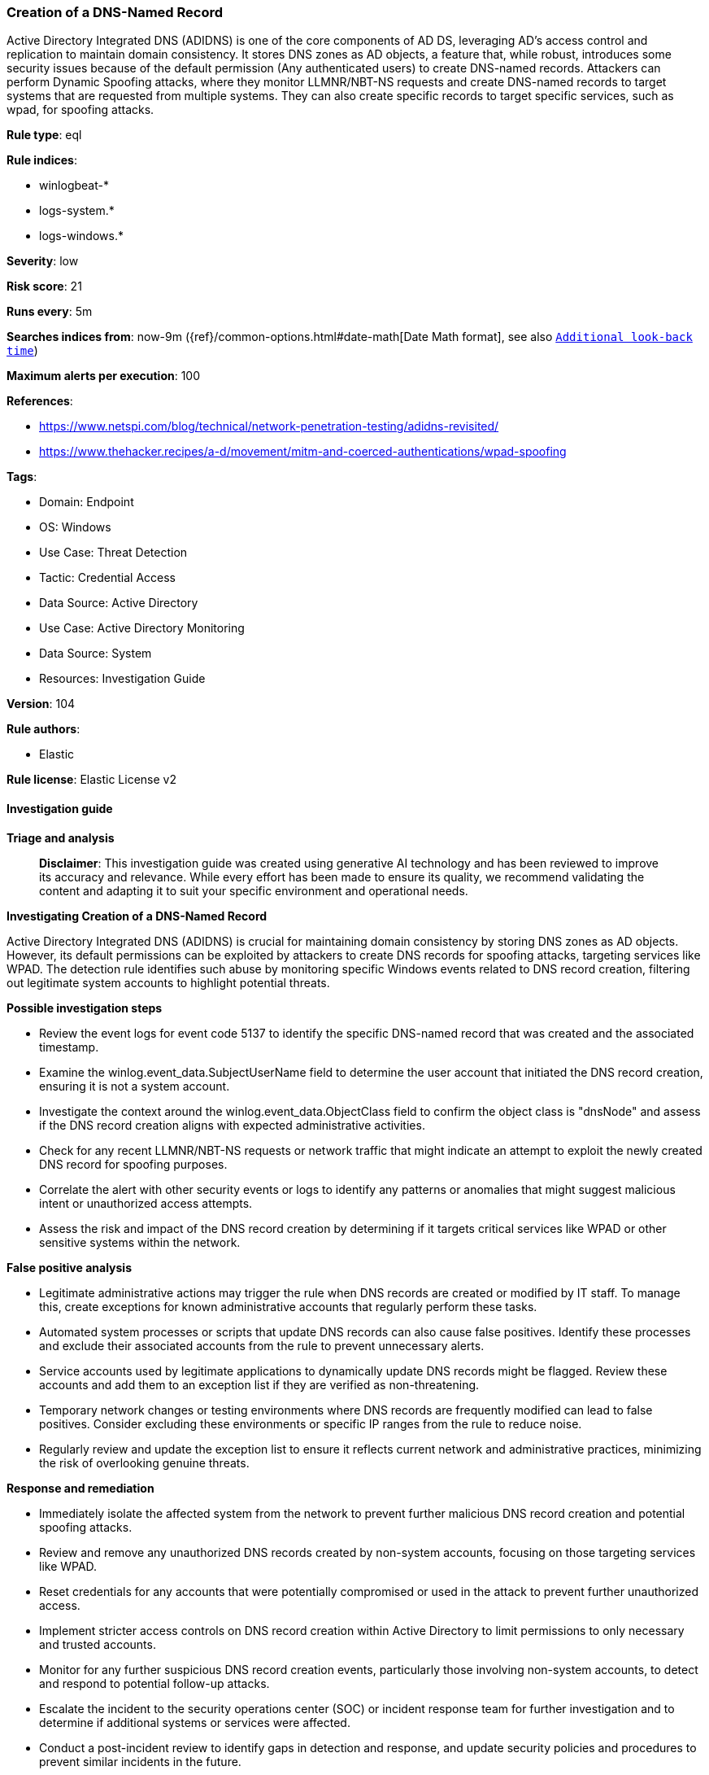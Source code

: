 [[prebuilt-rule-8-17-4-creation-of-a-dns-named-record]]
=== Creation of a DNS-Named Record

Active Directory Integrated DNS (ADIDNS) is one of the core components of AD DS, leveraging AD's access control and replication to maintain domain consistency. It stores DNS zones as AD objects, a feature that, while robust, introduces some security issues because of the default permission (Any authenticated users) to create DNS-named records. Attackers can perform Dynamic Spoofing attacks, where they monitor LLMNR/NBT-NS requests and create DNS-named records to target systems that are requested from multiple systems. They can also create specific records to target specific services, such as wpad, for spoofing attacks.

*Rule type*: eql

*Rule indices*: 

* winlogbeat-*
* logs-system.*
* logs-windows.*

*Severity*: low

*Risk score*: 21

*Runs every*: 5m

*Searches indices from*: now-9m ({ref}/common-options.html#date-math[Date Math format], see also <<rule-schedule, `Additional look-back time`>>)

*Maximum alerts per execution*: 100

*References*: 

* https://www.netspi.com/blog/technical/network-penetration-testing/adidns-revisited/
* https://www.thehacker.recipes/a-d/movement/mitm-and-coerced-authentications/wpad-spoofing

*Tags*: 

* Domain: Endpoint
* OS: Windows
* Use Case: Threat Detection
* Tactic: Credential Access
* Data Source: Active Directory
* Use Case: Active Directory Monitoring
* Data Source: System
* Resources: Investigation Guide

*Version*: 104

*Rule authors*: 

* Elastic

*Rule license*: Elastic License v2


==== Investigation guide



*Triage and analysis*


> **Disclaimer**:
> This investigation guide was created using generative AI technology and has been reviewed to improve its accuracy and relevance. While every effort has been made to ensure its quality, we recommend validating the content and adapting it to suit your specific environment and operational needs.


*Investigating Creation of a DNS-Named Record*


Active Directory Integrated DNS (ADIDNS) is crucial for maintaining domain consistency by storing DNS zones as AD objects. However, its default permissions can be exploited by attackers to create DNS records for spoofing attacks, targeting services like WPAD. The detection rule identifies such abuse by monitoring specific Windows events related to DNS record creation, filtering out legitimate system accounts to highlight potential threats.


*Possible investigation steps*


- Review the event logs for event code 5137 to identify the specific DNS-named record that was created and the associated timestamp.
- Examine the winlog.event_data.SubjectUserName field to determine the user account that initiated the DNS record creation, ensuring it is not a system account.
- Investigate the context around the winlog.event_data.ObjectClass field to confirm the object class is "dnsNode" and assess if the DNS record creation aligns with expected administrative activities.
- Check for any recent LLMNR/NBT-NS requests or network traffic that might indicate an attempt to exploit the newly created DNS record for spoofing purposes.
- Correlate the alert with other security events or logs to identify any patterns or anomalies that might suggest malicious intent or unauthorized access attempts.
- Assess the risk and impact of the DNS record creation by determining if it targets critical services like WPAD or other sensitive systems within the network.


*False positive analysis*


- Legitimate administrative actions may trigger the rule when DNS records are created or modified by IT staff. To manage this, create exceptions for known administrative accounts that regularly perform these tasks.
- Automated system processes or scripts that update DNS records can also cause false positives. Identify these processes and exclude their associated accounts from the rule to prevent unnecessary alerts.
- Service accounts used by legitimate applications to dynamically update DNS records might be flagged. Review these accounts and add them to an exception list if they are verified as non-threatening.
- Temporary network changes or testing environments where DNS records are frequently modified can lead to false positives. Consider excluding these environments or specific IP ranges from the rule to reduce noise.
- Regularly review and update the exception list to ensure it reflects current network and administrative practices, minimizing the risk of overlooking genuine threats.


*Response and remediation*


- Immediately isolate the affected system from the network to prevent further malicious DNS record creation and potential spoofing attacks.
- Review and remove any unauthorized DNS records created by non-system accounts, focusing on those targeting services like WPAD.
- Reset credentials for any accounts that were potentially compromised or used in the attack to prevent further unauthorized access.
- Implement stricter access controls on DNS record creation within Active Directory to limit permissions to only necessary and trusted accounts.
- Monitor for any further suspicious DNS record creation events, particularly those involving non-system accounts, to detect and respond to potential follow-up attacks.
- Escalate the incident to the security operations center (SOC) or incident response team for further investigation and to determine if additional systems or services were affected.
- Conduct a post-incident review to identify gaps in detection and response, and update security policies and procedures to prevent similar incidents in the future.

==== Setup



*Setup*


The 'Audit Directory Service Changes' logging policy must be configured for (Success, Failure).
Steps to implement the logging policy with Advanced Audit Configuration:

```
Computer Configuration >
Policies >
Windows Settings >
Security Settings >
Advanced Audit Policies Configuration >
Audit Policies >
DS Access >
Audit Directory Service Changes (Success,Failure)
```

The above policy does not cover the target object by default (we still need it to be configured to generate events), so we need to set up an AuditRule using https://github.com/OTRF/Set-AuditRule.

```
Set-AuditRule -AdObjectPath 'AD:\CN=MicrosoftDNS,DC=DomainDNSZones,DC=Domain,DC=com' -WellKnownSidType WorldSid -Rights CreateChild -InheritanceFlags Descendents -AttributeGUID e0fa1e8c-9b45-11d0-afdd-00c04fd930c9 -AuditFlags Success
```


==== Rule query


[source, js]
----------------------------------
any where host.os.type == "windows" and event.code == "5137" and winlog.event_data.ObjectClass == "dnsNode" and
    not winlog.event_data.SubjectUserName : "*$"

----------------------------------

*Framework*: MITRE ATT&CK^TM^

* Tactic:
** Name: Credential Access
** ID: TA0006
** Reference URL: https://attack.mitre.org/tactics/TA0006/
* Technique:
** Name: Adversary-in-the-Middle
** ID: T1557
** Reference URL: https://attack.mitre.org/techniques/T1557/
